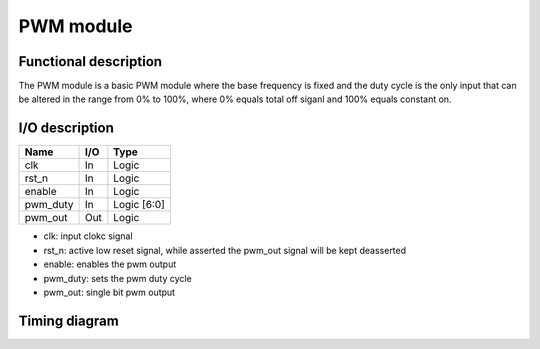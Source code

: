 ----------
PWM module
----------

Functional description
----------------------

The PWM module is a basic PWM module where the base frequency is fixed and the
duty cycle is the only input that can be altered in the range from 0% to 100%,
where 0% equals total off siganl and 100% equals constant on.

I/O description
---------------

+----------+-----+-------------+
| Name     | I/O | Type        |
+==========+=====+=============+
| clk      | In  | Logic       |
+----------+-----+-------------+
| rst_n    | In  | Logic       |
+----------+-----+-------------+
| enable   | In  | Logic       |
+----------+-----+-------------+
| pwm_duty | In  | Logic [6:0] |
+----------+-----+-------------+
| pwm_out  | Out | Logic       |
+----------+-----+-------------+

- clk: input clokc signal
- rst_n: active low reset signal, while asserted the pwm_out signal will be kept deasserted
- enable: enables the pwm output
- pwm_duty: sets the pwm duty cycle
- pwm_out: single bit pwm output


Timing diagram
--------------

